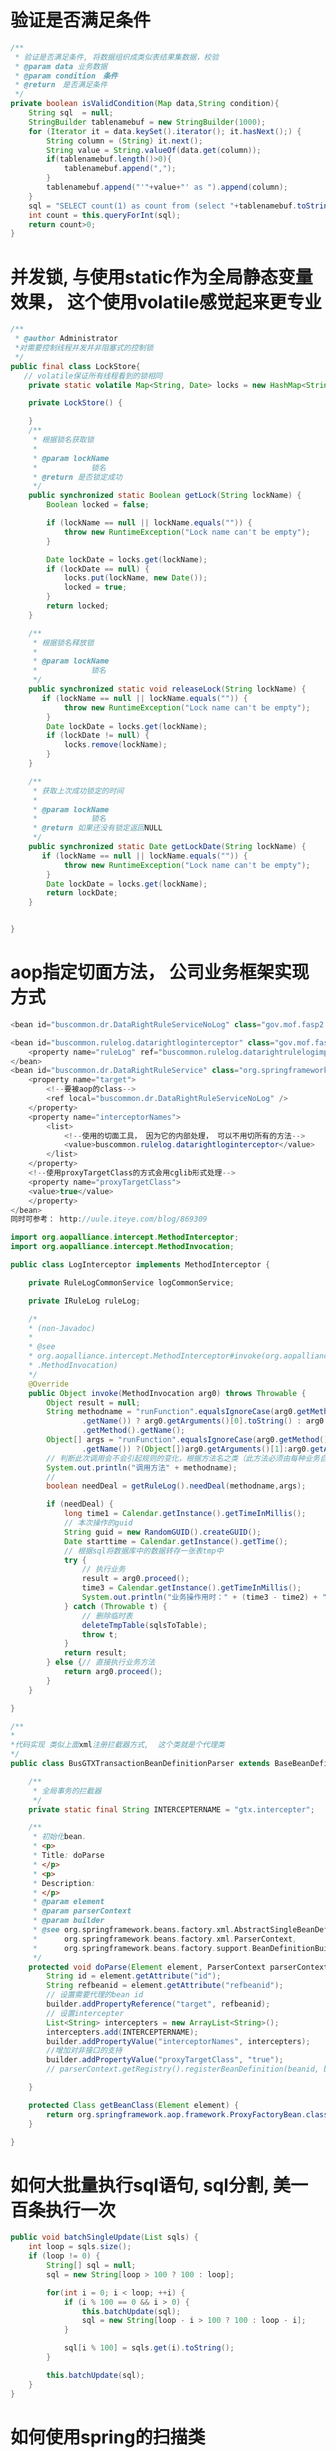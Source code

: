 *  验证是否满足条件
#+BEGIN_SRC java
/**
 * 验证是否满足条件, 将数据组织成类似表结果集数据，校验
 * @param data 业务数据
 * @param condition　条件
 * @return　是否满足条件
 */
private boolean isValidCondition(Map data,String condition){
    String sql  = null;
    StringBuilder tablenamebuf = new StringBuilder(1000);
    for (Iterator it = data.keySet().iterator(); it.hasNext();) {
        String column = (String) it.next();
        String value = String.valueOf(data.get(column));
        if(tablenamebuf.length()>0){
            tablenamebuf.append(",");
        }
        tablenamebuf.append("'"+value+"' as ").append(column);
    }
    sql = "SELECT count(1) as count from (select "+tablenamebuf.toString()+" from dual) t where "+condition;
    int count = this.queryForInt(sql);
    return count>0;
}

#+END_SRC
* 并发锁, 与使用static作为全局静态变量效果， 这个使用volatile感觉起来更专业
#+BEGIN_SRC java
/**
 * @author Administrator
 *对需要控制线程并发并非阻塞式的控制锁
 */
public final class LockStore{
   // volatile保证所有线程看到的锁相同  
    private static volatile Map<String, Date> locks = new HashMap<String, Date>();  
  
    private LockStore() {
  
    }
    /** 
     * 根据锁名获取锁 
     *  
     * @param lockName 
     *            锁名 
     * @return 是否锁定成功 
     */  
    public synchronized static Boolean getLock(String lockName) {  
        Boolean locked = false;  
  
        if (lockName == null || lockName.equals("")) {  
            throw new RuntimeException("Lock name can't be empty");  
        }  
  
        Date lockDate = locks.get(lockName);  
        if (lockDate == null) {  
            locks.put(lockName, new Date());  
            locked = true;  
        }  
        return locked;  
    }  
  
    /** 
     * 根据锁名释放锁 
     *  
     * @param lockName 
     *            锁名 
     */  
    public synchronized static void releaseLock(String lockName) {  
       if (lockName == null || lockName.equals("")) {  
            throw new RuntimeException("Lock name can't be empty");  
        }  
        Date lockDate = locks.get(lockName);  
        if (lockDate != null) {  
            locks.remove(lockName);  
        }  
    }  
  
    /** 
     * 获取上次成功锁定的时间 
     *  
     * @param lockName 
     *            锁名 
     * @return 如果还没有锁定返回NULL 
     */  
    public synchronized static Date getLockDate(String lockName) {  
       if (lockName == null || lockName.equals("")) {  
            throw new RuntimeException("Lock name can't be empty");  
        }  
        Date lockDate = locks.get(lockName);  
        return lockDate;  
    }  
    
    
}
#+END_SRC
* aop指定切面方法， 公司业务框架实现方式
#+BEGIN_SRC java
<bean id="buscommon.dr.DataRightRuleServiceNoLog" class="gov.mof.fasp2.buscommon.dataright.rule.DataRightRuleService"></bean>

<bean id="buscommon.rulelog.datarightloginterceptor" class="gov.mof.fasp2.buscommon.rulelog.interceptor.LogInterceptor">
    <property name="ruleLog" ref="buscommon.rulelog.datarightrulelogimpl"></property>
</bean>
<bean id="buscommon.dr.DataRightRuleService" class="org.springframework.aop.framework.ProxyFactoryBean">  
    <property name="target">  
        <!--要被aop的class-->
        <ref local="buscommon.dr.DataRightRuleServiceNoLog" />  
    </property>  
    <property name="interceptorNames">  
        <list>  
            <!--使用的切面工具， 因为它的内部处理， 可以不用切所有的方法-->
            <value>buscommon.rulelog.datarightloginterceptor</value>  
        </list>  
    </property>
    <!--使用proxyTargetClass的方式会用cglib形式处理-->
    <property name="proxyTargetClass">
    <value>true</value>
    </property>
</bean>
同时可参考： http://uule.iteye.com/blog/869309

import org.aopalliance.intercept.MethodInterceptor;
import org.aopalliance.intercept.MethodInvocation;

public class LogInterceptor implements MethodInterceptor {

    private RuleLogCommonService logCommonService;

    private IRuleLog ruleLog;

    /*
    * (non-Javadoc)
    * 
    * @see
    * org.aopalliance.intercept.MethodInterceptor#invoke(org.aopalliance.intercept
    * .MethodInvocation)
    */
    @Override
    public Object invoke(MethodInvocation arg0) throws Throwable {
        Object result = null;
        String methodname = "runFunction".equalsIgnoreCase(arg0.getMethod()
                .getName()) ? arg0.getArguments()[0].toString() : arg0
                .getMethod().getName();
        Object[] args = "runFunction".equalsIgnoreCase(arg0.getMethod()
                .getName()) ?(Object[])arg0.getArguments()[1]:arg0.getArguments();
        // 判断此次调用会不会引起规则的变化，根据方法名之类（此方法必须由每种业务自己定义获取方法）
        System.out.println("调用方法" + methodname);
        //
        boolean needDeal = getRuleLog().needDeal(methodname,args);

        if (needDeal) {
            long time1 = Calendar.getInstance().getTimeInMillis();
            // 本次操作的guid
            String guid = new RandomGUID().createGUID();
            Date starttime = Calendar.getInstance().getTime();
            // 根据sql将数据库中的数据转存一张表tmp中
            try {
                // 执行业务
                result = arg0.proceed();
                time3 = Calendar.getInstance().getTimeInMillis();
                System.out.println("业务操作用时：" + (time3 - time2) + "毫秒");
            } catch (Throwable t) {
                // 删除临时表
                deleteTmpTable(sqlsToTable);
                throw t;
            }
            return result;
        } else {// 直接执行业务方法
            return arg0.proceed();
        }
    }

}

/**
*
*代码实现 类似上面xml注册拦截器方式,  这个类就是个代理类
*/
public class BusGTXTransactionBeanDefinitionParser extends BaseBeanDefinitionParser {

    /**
     * 全局事务的拦截器
     */
    private static final String INTERCEPTERNAME = "gtx.intercepter";

    /**
     * 初始化bean.
     * <p>
     * Title: doParse
     * </p>
     * <p>
     * Description:
     * </p>
     * @param element
     * @param parserContext
     * @param builder
     * @see org.springframework.beans.factory.xml.AbstractSingleBeanDefinitionParser#doParse(org.w3c.dom.Element,
     *      org.springframework.beans.factory.xml.ParserContext,
     *      org.springframework.beans.factory.support.BeanDefinitionBuilder)
     */
    protected void doParse(Element element, ParserContext parserContext, BeanDefinitionBuilder builder) {
        String id = element.getAttribute("id");
        String refbeanid = element.getAttribute("refbeanid");
        // 设置需要代理的bean id
        builder.addPropertyReference("target", refbeanid);
        // 设置intercepter
        List<String> intercepters = new ArrayList<String>();
        intercepters.add(INTERCEPTERNAME);
        builder.addPropertyValue("interceptorNames", intercepters);
        //增加对非接口的支持
        builder.addPropertyValue("proxyTargetClass", "true");
        // parserContext.getRegistry().registerBeanDefinition(beanid, builder);

    }

    protected Class getBeanClass(Element element) {
        return org.springframework.aop.framework.ProxyFactoryBean.class;
    }

}

#+END_SRC

* 如何大批量执行sql语句, sql分割, 美一百条执行一次
#+BEGIN_SRC java
public void batchSingleUpdate(List sqls) {
    int loop = sqls.size();
    if (loop != 0) {
        String[] sql = null;
        sql = new String[loop > 100 ? 100 : loop];

        for(int i = 0; i < loop; ++i) {
            if (i % 100 == 0 && i > 0) {
                this.batchUpdate(sql);
                sql = new String[loop - i > 100 ? 100 : loop - i];
            }

            sql[i % 100] = sqls.get(i).toString();
        }

        this.batchUpdate(sql);
    }
}
#+END_SRC
* 如何使用spring的扫描类
  #+BEGIN_SRC java
 //
// Source code recreated from a .class file by IntelliJ IDEA
// (powered by Fernflower decompiler)
//
import java.io.IOException;
import java.util.ArrayList;
import java.util.Collection;
import java.util.HashSet;
import java.util.Iterator;
import java.util.List;
import java.util.Properties;
import java.util.Set;
import javax.servlet.ServletContext;
import javax.sql.DataSource;
import org.springframework.beans.BeansException;
import org.springframework.beans.factory.support.DefaultListableBeanFactory;
import org.springframework.beans.factory.xml.ResourceEntityResolver;
import org.springframework.beans.factory.xml.XmlBeanDefinitionReader;
import org.springframework.web.context.support.AbstractRefreshableWebApplicationContext;

public class IfmisInitClasspathXmlApplicationContext extends AbstractRefreshableWebApplicationContext {
    private static IfmisInitClasspathXmlApplicationContext icxa = null;
    public static final String DEFAULT_CONFIG_LOCATION = "/WEB-INF/applicationContext.xml";
    public static final String DEFAULT_CONFIG_LOCATION_PREFIX = "/WEB-INF/";
    private final Object startupShutdownMonitor = new Object();
    public static final String DEFAULT_CONFIG_LOCATION_SUFFIX = ".xml";
    private static boolean init = false;
    private static boolean isCommon = false;
    private DataSource ds = null;
    private DataSource dids = null;
    boolean isOa = false;
    boolean isIndi = false;
    boolean oaDrive = false;
    private final FaspReaderEventListener listener = new FaspReaderEventListener();
    public static String NEST_VERSION = null;
    public static String FASP_VERSION = null;
    public static String NESTDB_VERSION = null;
    private Set<String> pathxml = new HashSet();

    public IfmisInitClasspathXmlApplicationContext() {
    }

    protected DefaultListableBeanFactory createBeanFactory() {
        return new FaspDefaultListableBeanFactory(this.getInternalParentBeanFactory());
    }

    public FaspReaderEventListener getListener() {
        return this.listener;
    }

    protected void loadBeanDefinitions(DefaultListableBeanFactory beanFactory) throws IOException {
        XmlBeanDefinitionReader beanDefinitionReader = new XmlBeanDefinitionReader(beanFactory);
        beanDefinitionReader.setDocumentReaderClass(FaspBeanDefinitionDocumentReader.class);
        beanDefinitionReader.setResourceLoader(this);
        beanDefinitionReader.setEntityResolver(new ResourceEntityResolver(this));
        this.initBeanDefinitionReader(beanDefinitionReader);
        this.loadBeanDefinitions(beanDefinitionReader);
    }

    public void refresh() throws BeansException, IllegalStateException {
        if (!init) {
            icxa = this;
            init = false;
            super.refresh();
            this.ds = (DataSource)this.getBean("fasp2datasource");
            LoadAppidFactory.getDBType();
            DBDetector.getJNDIInfo();
            this.initContext();
            this.initCommonSqlInfo();
            ILoadAppid ils = LoadAppidFactory.newInstance(this.ds);
            ServletContext sc = this.getServletContext();
            ils.setContentRootPath(sc.getContextPath());
            this.initSqlInfo();
            if (ils.getAllApp().size() == 0) {
                ils.initAppupgrade();
            }

            isCommon = ils.isCommon();
            if (isCommon) {
                this.dids = (DataSource)this.getBean("fasp2dubboDataSource");
                DubboJdbcDaoSupport djds = new DubboJdbcDaoSupport();
                boolean zkServerStartup = ils.getServerArguments().indexOf("-Dfasp2.zkserver.startup=true") >= 0;
                Collection<String> appids = ils.getAppid();
                boolean commons = ils.isCommon();
                String sysid = "";
                boolean iswritedubbo = false;
                int count1;
                int count2;
                if (zkServerStartup && commons) {
                    iswritedubbo = true;
                    sysid = "fasp";
                } else if (!zkServerStartup && !commons) {
                    iswritedubbo = true;
                    count1 = appids.toString().indexOf("[") + 1;
                    count2 = appids.toString().indexOf("]");
                    sysid = appids.toString().substring(count1, count2);
                }

                if (iswritedubbo) {
                    count1 = djds.queryForInt("select count(*) from user_tables where TABLE_NAME = 'FASP_T_DIINFO'");
                    count2 = djds.queryForInt("select count(*) from user_tables where TABLE_NAME = 'FASP_T_DIFUNCTION'");
                    if (count1 + count2 == 2) {
                        djds.execute("delete from fasp_t_diinfo where syside = '" + sysid + "'");
                        djds.execute("delete from fasp_t_difunction where syside = '" + sysid + "'");
                    }
                }
            }

            Properties version;
            try {
                version = new Properties();
                version.load(this.getClass().getResourceAsStream("/NEST.VERSION"));
                NEST_VERSION = version.get("VERSION").toString();
            } catch (Exception var12) {
                ;
            }

            try {
                version = new Properties();
                version.load(this.getClass().getResourceAsStream("/FASP.VERSION"));
                FASP_VERSION = version.get("VERSION").toString();
            } catch (Exception var11) {
                ;
            }

            System.out.println("当前平台版本：" + FASP_VERSION + "，当前NEST版本：" + NEST_VERSION);
            if (isCommon) {
                System.out.println("当前为主域");
                System.out.println("启动日志记录");
                (new Thread(new LogQueueServiceImpl())).start();
            } else {
                System.out.println("当前为从域");
            }

            init = true;
            super.refresh();
            System.out.println("加载完毕");
            this.listener.afertReflash();
        }
    }

    public void refresh(boolean boo) throws BeansException, IllegalStateException {
        super.refresh();
    }

    public void addXml(String path) {
        this.pathxml.add(path);
    }

    private void initContext() {
        String develop = this.getServletContext().getInitParameter("develop");
        if ("true".equals(develop)) {
            LoadAppidFactory.setDevelop(true);
        }

        String oaDrive = this.getServletContext().getInitParameter("oaDrive");
        if (oaDrive != null && "true".equals(oaDrive.trim())) {
            this.oaDrive = true;
        }

        CheckStartService.newInstance().initStart();
        CheckStartService.newInstance().checkStart();
        CheckStartService.newInstance().setDbGuid();
    }

    private void initCommonSqlInfo() {
        (new WebContextLoader()).initCommonSqlContext(this.getServletContext());
    }

    private void initSqlInfo() {
        (new WebContextLoader()).initSqlContext(this.getServletContext());
    }

    public DataSource getDataSource() {
        return this.ds;
    }

    public DataSource getDubboDataSource() {
        return this.dids;
    }

    protected void initBeanDefinitionReader(XmlBeanDefinitionReader beanDefinitionReader) {
        this.listener.clear();
        this.listener.addListener(new ParesPageInitListener());
        this.listener.addListener(new HearbeatStartListener());
        this.listener.addListener(new AfterReflashEeventInit());
        ServletContext sc = this.getServletContext();
        String readerEventListener = sc.getInitParameter("readerEventListener");
        if (readerEventListener != null && readerEventListener.trim().length() > 0) {
            String[] str = readerEventListener.split(";");
            String[] var8 = str;
            int var7 = str.length;

            for(int var6 = 0; var6 < var7; ++var6) {
                String s = var8[var6];

                try {
                    Class cls = Class.forName(s);
                    this.listener.addListener((IFaspReaderEventListener)cls.newInstance());
                } catch (Exception var10) {
                    this.logger.error("spring监听器" + s + "未找到或者接口对象不是org.springframework.beans.factory.parsing.ReaderEventListener！");
                }
            }
        }

        beanDefinitionReader.setEventListener(this.listener);
    }

    protected void loadBeanDefinitions(XmlBeanDefinitionReader reader) throws BeansException, IOException {
        String[] configLocations = this.getConfigLocations();
        if (configLocations != null) {
            for(int i = 0; i < configLocations.length; ++i) {
                reader.loadBeanDefinitions(configLocations[i]);
            }
        }

    }

    private String[] getSuperConfigLocations() {
        String[] strs = super.getConfigLocations();
        if (strs == null || strs.length == 0) {
            strs = new String[]{"classpath:datasource.xml"};
        }

        return strs;
    }

    public String[] getConfigLocations() {
        return !init ? this.getSuperConfigLocations() : this.getDefConfigLocations();
    }

    public String[] getDefConfigLocations() {
        String str = this.getServletContext().getInitParameter("defcontextConfigLocation");
        ArrayList<String> list = new ArrayList();
        String[] sup = this.getSuperConfigLocations();
        String[] var7 = sup;
        int var6 = sup.length;

        for(int var5 = 0; var5 < var6; ++var5) {
            String s = var7[var5];
            list.add(s);
        }

        list.add("classpath:common-context.xml");
        list.add("classpath:common-transaction.xml");
        list.add("classpath:common-appupgrade.xml");
        if (str != null && str.trim().length() > 0) {
            String[] files = (String[])null;
            files = str.split(",");
            String[] var8 = files;
            int var17 = files.length;

            for(var6 = 0; var6 < var17; ++var6) {
                String s = var8[var6];
                list.add(s);
            }
        }

        if (isCommon) {
            list.add("classpath:common-logaop.xml");
            list.add("classpath:common-context-server.xml");
        } else {
            list.add("classpath:common-context-client.xml");
        }

        list.addAll(this.pathxml);
        Collection<CommonDTO> myappdto = LoadAppidFactory.newInstance().getAppDTO();
        ServletContext sc = this.getServletContext();
        String cp = sc.getContextPath();
        Collection<String> myapp = new HashSet();

        String key;
        for(Iterator var9 = myappdto.iterator(); var9.hasNext(); myapp.add(key)) {
            CommonDTO dto = (CommonDTO)var9.next();
            key = dto.getString("appid");
            if ("hqoa".equalsIgnoreCase(key)) {
                this.isOa = true;
            }

            if ("indi".equalsIgnoreCase(key)) {
                this.isIndi = true;
            }

            if (cp.equals(dto.getString("rootpath"))) {
                myapp.add(key);
            }

            if (cp.trim().length() > 0 && cp.equals("/" + dto.getString("rootpath"))) {
                myapp.add(key);
            }
        }

        list.addAll(this.faspModules());
        Set<String> apps = LoadAppidFactory.newInstance().getAllApp().keySet();
        Iterator var22 = apps.iterator();

        String app;
        while(var22.hasNext()) {
            app = (String)var22.next();
            if (!"common".equals(app) && !"fasp".equals(app)) {
                if (myapp.contains(app)) {
                    list.add("classpath:" + app + "-context.xml");
                    list.add("classpath:" + app + "-context-server.xml");
                    list.add("classpath:" + app + "-appupgrade.xml");
                } else {
                    list.add("classpath:" + app + "-context-client.xml");
                }
            }
        }

        app = "classpath:gl-appupgrade.xml";
        key = "classpath:busfw-appupgrade.xml";
        if (!list.contains(app)) {
            list.add(app);
        }

        if (!list.contains(key)) {
            list.add(key);
        }

        String[] s = this.hashContext(list);
        return s;
    }

    private ArrayList<String> faspModules() {
        String[] str = (String[])null;
        if (LoadAppidFactory.newInstance().isAppupgrade()) {
            str = FaspModule.DEF_MODULES;
        } else {
            str = FaspModule.FASP_MODULES;
        }

        ArrayList<String> list = new ArrayList();
        String[] var6 = str;
        int var5 = str.length;

        for(int var4 = 0; var4 < var5; ++var4) {
            String s = var6[var4];
            list.add("classpath:fasp2-" + s.toLowerCase() + ".xml");
            if (isCommon) {
                list.add("classpath:fasp2-" + s.toLowerCase() + "-server.xml");
            } else {
                list.add("classpath:fasp2-" + s.toLowerCase() + "-client.xml");
            }
        }

        return list;
    }

    private String[] hashContext(List<String> contexts) {
        ArrayList<String> ctx = new ArrayList();
        Iterator var4 = contexts.iterator();

        while(var4.hasNext()) {
            String c = (String)var4.next();

            try {
                if (c.indexOf("classpath:") == 0) {
                    if (this.getClassLoader().getResourceAsStream(c.replaceFirst("classpath:", "")) != null) {
                        ctx.add(c);
                        this.logger.debug("找到配置文件：" + c);
                    } else {
                        this.logger.warn("配置文件" + c + "未找到！");
                    }
                } else if (this.getServletContext().getResourceAsStream(c) != null) {
                    ctx.add(c);
                    this.logger.debug("找到配置文件：" + c);
                } else {
                    this.logger.warn("配置文件" + c + "未找到！");
                }
            } catch (Exception var6) {
                var6.printStackTrace();
            }
        }

        return (String[])ctx.toArray(new String[ctx.size()]);
    }

    public static IfmisInitClasspathXmlApplicationContext getThis() {
        return icxa;
    }

    public static void setIscommon(boolean b) {
        isCommon = b;
    }
}

//
// Source code recreated from a .class file by IntelliJ IDEA
// (powered by Fernflower decompiler)
//

package gov.mof.fasp2.buscore.framework.integration;

import com.longtu.framework.springexp.IfmisInitClasspathXmlApplicationContext;
import gov.mof.fasp2.buscore.framework.dto.CommonDTO;
import gov.mof.fasp2.buscore.framework.springexp.CommonXmlApplicationContext;
import gov.mof.fasp2.buscore.framework.sql.ParseXmlFactory;
import gov.mof.fasp2.buscore.framework.util.Fasp2Util;
import gov.mof.fasp2.buscore.framework.util.LoadAppidFactory;
import gov.mof.fasp2.buscore.framework.util.NetUtils;
import gov.mof.fasp2.license.exception.FaspLicenseException;
import gov.mof.fasp2.license.service.FaspLicenseService;
import java.io.InputStream;
import java.util.ArrayList;
import java.util.Calendar;
import java.util.Collection;
import java.util.Date;
import java.util.Iterator;
import java.util.List;
import javax.sql.DataSource;
import org.springframework.beans.BeansException;
import org.springframework.web.context.WebApplicationContext;

public class BusInitClasspathXmlApplicationContext extends IfmisInitClasspathXmlApplicationContext {
    private static boolean init = false;
    private static Date licenseVilidTime = null;
    private static long licenseInvilidDays = 30L;

    public BusInitClasspathXmlApplicationContext() {
    }

    public void setWebApplicationContext(WebApplicationContext webApplicationContext) {
        CommonXmlApplicationContext.setWebApplicationContext(webApplicationContext);
    }

    public Object getBean(String beanid) throws BeansException {
        if (beanid != null && beanid.indexOf("install.init.") != -1) {
            String dm = NetUtils.getDomainName();
            beanid = beanid.replaceAll(dm + "_", "");
        }

        return super.getBean(beanid);
    }

    public void refresh() throws BeansException, IllegalStateException {
        this.setWebApplicationContext(this);
        super.refresh();
    }

    protected void finishRefresh() {
        super.finishRefresh();
        if (!init) {
            init = true;
            DataSource ds = (DataSource)this.getBean("fasp2datasource");
            LoadAppidFactory.newInstance().loadAppid2DB(ds);
            this.initSqlContext();
            this.initFaspLicenseConfig();
        }

    }

    public String[] getDefConfigLocations() {
        String[] configLocations = super.getDefConfigLocations();
        String serveraddress = NetUtils.getLocalServerIP();
        String serverport = NetUtils.getLocalServerPort();
        String address = serveraddress + ":" + serverport;
        Collection<String> appids = Fasp2Util.getAppid();
        String[] files = new String[]{"bus-core-common.xml", "buscommon-context.xml", "buscommon-context-server.xml", "buscommon-appupgrade.xml", "busfw-context.xml", "busfw-context-server.xml", "busfw-appupgrade.xml", "busportal-context.xml", "busportal-context-server.xml", "busportal-appupgrade.xml", "buspa-context.xml", "buspa-context-server.xml", "buspa-appupgrade.xml", "busbc-context.xml", "busgl-context.xml", "buspa-context.xml", "datacommon-context.xml", "datacommon-appupgrade.xml"};
        List<String> busconfigLocations = new ArrayList(configLocations.length + files.length + appids.size());
        int i = 0;

        String location;
        String location;
        for(int len = configLocations.length; i < len; ++i) {
            location = configLocations[i];
            if ("classpath:task-context.xml".equals(location)) {
                CommonDTO sysdomain = Fasp2Util.getDTOByAppid("task");
                location = sysdomain.getString("domainip") + ":" + sysdomain.getString("domainport");
                boolean contains = false;
                if (location.equals(address)) {
                    contains = true;
                } else {
                    List<String> iplist = NetUtils.getLocalIPList();
                    Iterator var16 = iplist.iterator();

                    while(var16.hasNext()) {
                        String ip = (String)var16.next();
                        address = ip + ":" + serverport;
                        if (location.equals(address)) {
                            contains = true;
                            break;
                        }
                    }
                }

                if (!contains) {
                    continue;
                }
            }

            if (!busconfigLocations.contains(location)) {
                busconfigLocations.add(location);
            }

            if ("classpath:common-context.xml".equals(location)) {
                for(int k = 0; k < files.length; ++k) {
                    location = null;

                    try {
                        InputStream io = this.getClass().getResourceAsStream("/" + files[k]);
                        if (io != null) {
                            location = "classpath:" + files[k];
                            if (!busconfigLocations.contains(location)) {
                                busconfigLocations.add(location);
                            }
                        }
                    } catch (Exception var18) {
                        var18.printStackTrace();
                    }
                }
            }
        }

        Iterator var20 = busconfigLocations.iterator();

        String appid;
        while(var20.hasNext()) {
            appid = (String)var20.next();
            System.out.println(appid);
        }

        var20 = appids.iterator();

        while(var20.hasNext()) {
            appid = (String)var20.next();
            location = null;

            try {
                String file = appid + "-appupgrade.xml";
                InputStream io = this.getClass().getResourceAsStream("/" + file);
                if (io != null) {
                    location = "classpath:" + file;
                    if (!busconfigLocations.contains(location)) {
                        busconfigLocations.add(location);
                    }
                }
            } catch (Exception var17) {
                var17.printStackTrace();
            }
        }

        return (String[])busconfigLocations.toArray(new String[busconfigLocations.size()]);
    }

    private static boolean inBufferTime() {
        if (licenseVilidTime != null) {
            return Calendar.getInstance().getTimeInMillis() < licenseVilidTime.getTime();
        } else {
            return false;
        }
    }

    public static boolean isLicenseWarning() {
        return inBufferTime();
    }

    private void initLicenseVilidTime() {
    }

    private void initFaspLicenseConfig() {
        this.initLicenseVilidTime();

        try {
            FaspLicenseService fls = FaspLicenseService.getService();
            System.out.println(fls.getWarning());
        } catch (FaspLicenseException var2) {
            var2.printStackTrace();
            if (!isLicenseWarning()) {
                System.exit(0);
            }
        }

    }

    private void initSqlContext() {
        Collection<String> files = new ArrayList();
        files.add("fasp2-buspa-sql.xml");
        files.add("fasp2-pa-sql.xml");
        files.add("fasp2-gl-sql.xml");
        files.add("portal-sql.xml");
        files.add("buspa-contextsql.xml");
        files.add("busgl-contextsql.xml");
        files.add("busportal-contextsql.xml");
        Collection<String> appids = Fasp2Util.getAppid();
        Iterator var4 = appids.iterator();

        String file;
        while(var4.hasNext()) {
            file = (String)var4.next();
            if (!files.contains(file + "-contextsql.xml")) {
                files.add(file + "-contextsql.xml");
            }
        }

        var4 = files.iterator();

        while(var4.hasNext()) {
            file = (String)var4.next();
            InputStream io = null;

            try {
                io = this.getClass().getResourceAsStream("/" + file);
                if (io != null) {
                    ParseXmlFactory.parseXml(io);
                }
            } catch (Exception var7) {
                var7.printStackTrace();
            }
        }

    }
}

  #+END_SRC
